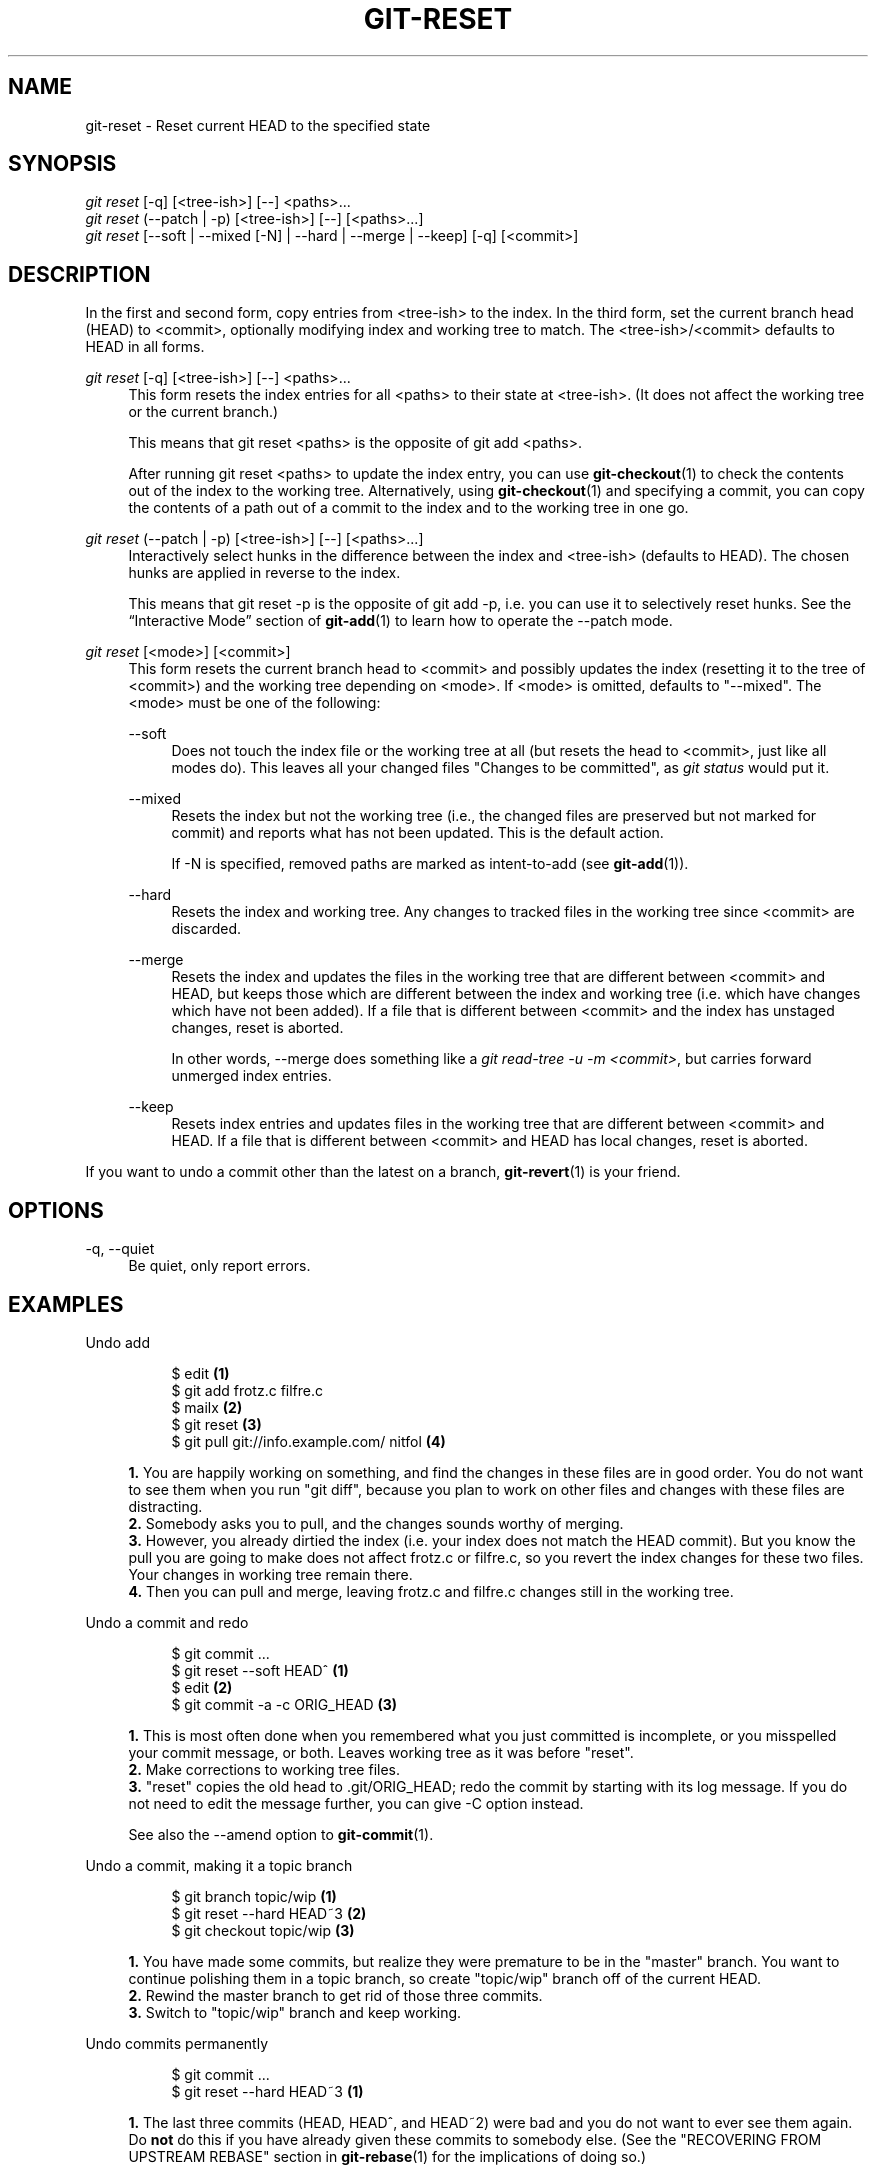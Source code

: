 '\" t
.\"     Title: git-reset
.\"    Author: [FIXME: author] [see http://docbook.sf.net/el/author]
.\" Generator: DocBook XSL Stylesheets v1.78.1 <http://docbook.sf.net/>
.\"      Date: 03/10/2016
.\"    Manual: Git Manual
.\"    Source: Git 2.8.0.rc2
.\"  Language: English
.\"
.TH "GIT\-RESET" "1" "03/10/2016" "Git 2\&.8\&.0\&.rc2" "Git Manual"
.\" -----------------------------------------------------------------
.\" * Define some portability stuff
.\" -----------------------------------------------------------------
.\" ~~~~~~~~~~~~~~~~~~~~~~~~~~~~~~~~~~~~~~~~~~~~~~~~~~~~~~~~~~~~~~~~~
.\" http://bugs.debian.org/507673
.\" http://lists.gnu.org/archive/html/groff/2009-02/msg00013.html
.\" ~~~~~~~~~~~~~~~~~~~~~~~~~~~~~~~~~~~~~~~~~~~~~~~~~~~~~~~~~~~~~~~~~
.ie \n(.g .ds Aq \(aq
.el       .ds Aq '
.\" -----------------------------------------------------------------
.\" * set default formatting
.\" -----------------------------------------------------------------
.\" disable hyphenation
.nh
.\" disable justification (adjust text to left margin only)
.ad l
.\" -----------------------------------------------------------------
.\" * MAIN CONTENT STARTS HERE *
.\" -----------------------------------------------------------------
.SH "NAME"
git-reset \- Reset current HEAD to the specified state
.SH "SYNOPSIS"
.sp
.nf
\fIgit reset\fR [\-q] [<tree\-ish>] [\-\-] <paths>\&...
\fIgit reset\fR (\-\-patch | \-p) [<tree\-ish>] [\-\-] [<paths>\&...]
\fIgit reset\fR [\-\-soft | \-\-mixed [\-N] | \-\-hard | \-\-merge | \-\-keep] [\-q] [<commit>]
.fi
.sp
.SH "DESCRIPTION"
.sp
In the first and second form, copy entries from <tree\-ish> to the index\&. In the third form, set the current branch head (HEAD) to <commit>, optionally modifying index and working tree to match\&. The <tree\-ish>/<commit> defaults to HEAD in all forms\&.
.PP
\fIgit reset\fR [\-q] [<tree\-ish>] [\-\-] <paths>\&...
.RS 4
This form resets the index entries for all <paths> to their state at <tree\-ish>\&. (It does not affect the working tree or the current branch\&.)
.sp
This means that
git reset <paths>
is the opposite of
git add <paths>\&.
.sp
After running
git reset <paths>
to update the index entry, you can use
\fBgit-checkout\fR(1)
to check the contents out of the index to the working tree\&. Alternatively, using
\fBgit-checkout\fR(1)
and specifying a commit, you can copy the contents of a path out of a commit to the index and to the working tree in one go\&.
.RE
.PP
\fIgit reset\fR (\-\-patch | \-p) [<tree\-ish>] [\-\-] [<paths>\&...]
.RS 4
Interactively select hunks in the difference between the index and <tree\-ish> (defaults to HEAD)\&. The chosen hunks are applied in reverse to the index\&.
.sp
This means that
git reset \-p
is the opposite of
git add \-p, i\&.e\&. you can use it to selectively reset hunks\&. See the \(lqInteractive Mode\(rq section of
\fBgit-add\fR(1)
to learn how to operate the
\-\-patch
mode\&.
.RE
.PP
\fIgit reset\fR [<mode>] [<commit>]
.RS 4
This form resets the current branch head to <commit> and possibly updates the index (resetting it to the tree of <commit>) and the working tree depending on <mode>\&. If <mode> is omitted, defaults to "\-\-mixed"\&. The <mode> must be one of the following:
.PP
\-\-soft
.RS 4
Does not touch the index file or the working tree at all (but resets the head to <commit>, just like all modes do)\&. This leaves all your changed files "Changes to be committed", as
\fIgit status\fR
would put it\&.
.RE
.PP
\-\-mixed
.RS 4
Resets the index but not the working tree (i\&.e\&., the changed files are preserved but not marked for commit) and reports what has not been updated\&. This is the default action\&.
.sp
If
\-N
is specified, removed paths are marked as intent\-to\-add (see
\fBgit-add\fR(1))\&.
.RE
.PP
\-\-hard
.RS 4
Resets the index and working tree\&. Any changes to tracked files in the working tree since <commit> are discarded\&.
.RE
.PP
\-\-merge
.RS 4
Resets the index and updates the files in the working tree that are different between <commit> and HEAD, but keeps those which are different between the index and working tree (i\&.e\&. which have changes which have not been added)\&. If a file that is different between <commit> and the index has unstaged changes, reset is aborted\&.
.sp
In other words, \-\-merge does something like a
\fIgit read\-tree \-u \-m <commit>\fR, but carries forward unmerged index entries\&.
.RE
.PP
\-\-keep
.RS 4
Resets index entries and updates files in the working tree that are different between <commit> and HEAD\&. If a file that is different between <commit> and HEAD has local changes, reset is aborted\&.
.RE
.RE
.sp
If you want to undo a commit other than the latest on a branch, \fBgit-revert\fR(1) is your friend\&.
.SH "OPTIONS"
.PP
\-q, \-\-quiet
.RS 4
Be quiet, only report errors\&.
.RE
.SH "EXAMPLES"
.PP
Undo add
.RS 4
.sp
.if n \{\
.RS 4
.\}
.nf
$ edit                                     \fB(1)\fR
$ git add frotz\&.c filfre\&.c
$ mailx                                    \fB(2)\fR
$ git reset                                \fB(3)\fR
$ git pull git://info\&.example\&.com/ nitfol  \fB(4)\fR
.fi
.if n \{\
.RE
.\}
.sp
\fB1. \fRYou are happily working on something, and find the changes in these files are in good order\&. You do not want to see them when you run "git diff", because you plan to work on other files and changes with these files are distracting\&.
.br
\fB2. \fRSomebody asks you to pull, and the changes sounds worthy of merging\&.
.br
\fB3. \fRHowever, you already dirtied the index (i\&.e\&. your index does not match the HEAD commit)\&. But you know the pull you are going to make does not affect frotz\&.c or filfre\&.c, so you revert the index changes for these two files\&. Your changes in working tree remain there\&.
.br
\fB4. \fRThen you can pull and merge, leaving frotz\&.c and filfre\&.c changes still in the working tree\&.
.br
.RE
.PP
Undo a commit and redo
.RS 4
.sp
.if n \{\
.RS 4
.\}
.nf
$ git commit \&.\&.\&.
$ git reset \-\-soft HEAD^      \fB(1)\fR
$ edit                        \fB(2)\fR
$ git commit \-a \-c ORIG_HEAD  \fB(3)\fR
.fi
.if n \{\
.RE
.\}
.sp
\fB1. \fRThis is most often done when you remembered what you just committed is incomplete, or you misspelled your commit message, or both\&. Leaves working tree as it was before "reset"\&.
.br
\fB2. \fRMake corrections to working tree files\&.
.br
\fB3. \fR"reset" copies the old head to \&.git/ORIG_HEAD; redo the commit by starting with its log message\&. If you do not need to edit the message further, you can give \-C option instead\&.
.sp
See also the \-\-amend option to
\fBgit-commit\fR(1)\&.
.br
.RE
.PP
Undo a commit, making it a topic branch
.RS 4
.sp
.if n \{\
.RS 4
.\}
.nf
$ git branch topic/wip     \fB(1)\fR
$ git reset \-\-hard HEAD~3  \fB(2)\fR
$ git checkout topic/wip   \fB(3)\fR
.fi
.if n \{\
.RE
.\}
.sp
\fB1. \fRYou have made some commits, but realize they were premature to be in the "master" branch\&. You want to continue polishing them in a topic branch, so create "topic/wip" branch off of the current HEAD\&.
.br
\fB2. \fRRewind the master branch to get rid of those three commits\&.
.br
\fB3. \fRSwitch to "topic/wip" branch and keep working\&.
.br
.RE
.PP
Undo commits permanently
.RS 4
.sp
.if n \{\
.RS 4
.\}
.nf
$ git commit \&.\&.\&.
$ git reset \-\-hard HEAD~3   \fB(1)\fR
.fi
.if n \{\
.RE
.\}
.sp
\fB1. \fRThe last three commits (HEAD, HEAD^, and HEAD~2) were bad and you do not want to ever see them again\&. Do
\fBnot\fR
do this if you have already given these commits to somebody else\&. (See the "RECOVERING FROM UPSTREAM REBASE" section in
\fBgit-rebase\fR(1)
for the implications of doing so\&.)
.br
.RE
.PP
Undo a merge or pull
.RS 4
.sp
.if n \{\
.RS 4
.\}
.nf
$ git pull                         \fB(1)\fR
Auto\-merging nitfol
CONFLICT (content): Merge conflict in nitfol
Automatic merge failed; fix conflicts and then commit the result\&.
$ git reset \-\-hard                 \fB(2)\fR
$ git pull \&. topic/branch          \fB(3)\fR
Updating from 41223\&.\&.\&. to 13134\&.\&.\&.
Fast\-forward
$ git reset \-\-hard ORIG_HEAD       \fB(4)\fR
.fi
.if n \{\
.RE
.\}
.sp
\fB1. \fRTry to update from the upstream resulted in a lot of conflicts; you were not ready to spend a lot of time merging right now, so you decide to do that later\&.
.br
\fB2. \fR"pull" has not made merge commit, so "git reset \-\-hard" which is a synonym for "git reset \-\-hard HEAD" clears the mess from the index file and the working tree\&.
.br
\fB3. \fRMerge a topic branch into the current branch, which resulted in a fast\-forward\&.
.br
\fB4. \fRBut you decided that the topic branch is not ready for public consumption yet\&. "pull" or "merge" always leaves the original tip of the current branch in ORIG_HEAD, so resetting hard to it brings your index file and the working tree back to that state, and resets the tip of the branch to that commit\&.
.br
.RE
.PP
Undo a merge or pull inside a dirty working tree
.RS 4
.sp
.if n \{\
.RS 4
.\}
.nf
$ git pull                         \fB(1)\fR
Auto\-merging nitfol
Merge made by recursive\&.
 nitfol                |   20 +++++\-\-\-\-
 \&.\&.\&.
$ git reset \-\-merge ORIG_HEAD      \fB(2)\fR
.fi
.if n \{\
.RE
.\}
.sp
\fB1. \fREven if you may have local modifications in your working tree, you can safely say "git pull" when you know that the change in the other branch does not overlap with them\&.
.br
\fB2. \fRAfter inspecting the result of the merge, you may find that the change in the other branch is unsatisfactory\&. Running "git reset \-\-hard ORIG_HEAD" will let you go back to where you were, but it will discard your local changes, which you do not want\&. "git reset \-\-merge" keeps your local changes\&.
.br
.RE
.PP
Interrupted workflow
.RS 4
Suppose you are interrupted by an urgent fix request while you are in the middle of a large change\&. The files in your working tree are not in any shape to be committed yet, but you need to get to the other branch for a quick bugfix\&.
.sp
.if n \{\
.RS 4
.\}
.nf
$ git checkout feature ;# you were working in "feature" branch and
$ work work work       ;# got interrupted
$ git commit \-a \-m "snapshot WIP"                 \fB(1)\fR
$ git checkout master
$ fix fix fix
$ git commit ;# commit with real log
$ git checkout feature
$ git reset \-\-soft HEAD^ ;# go back to WIP state  \fB(2)\fR
$ git reset                                       \fB(3)\fR
.fi
.if n \{\
.RE
.\}
.sp
\fB1. \fRThis commit will get blown away so a throw\-away log message is OK\&.
.br
\fB2. \fRThis removes the
\fIWIP\fR
commit from the commit history, and sets your working tree to the state just before you made that snapshot\&.
.br
\fB3. \fRAt this point the index file still has all the WIP changes you committed as
\fIsnapshot WIP\fR\&. This updates the index to show your WIP files as uncommitted\&.
.sp
See also
\fBgit-stash\fR(1)\&.
.br
.RE
.PP
Reset a single file in the index
.RS 4
Suppose you have added a file to your index, but later decide you do not want to add it to your commit\&. You can remove the file from the index while keeping your changes with git reset\&.
.sp
.if n \{\
.RS 4
.\}
.nf
$ git reset \-\- frotz\&.c                      \fB(1)\fR
$ git commit \-m "Commit files in index"     \fB(2)\fR
$ git add frotz\&.c                           \fB(3)\fR
.fi
.if n \{\
.RE
.\}
.sp
\fB1. \fRThis removes the file from the index while keeping it in the working directory\&.
.br
\fB2. \fRThis commits all other changes in the index\&.
.br
\fB3. \fRAdds the file to the index again\&.
.br
.RE
.PP
Keep changes in working tree while discarding some previous commits
.RS 4
Suppose you are working on something and you commit it, and then you continue working a bit more, but now you think that what you have in your working tree should be in another branch that has nothing to do with what you committed previously\&. You can start a new branch and reset it while keeping the changes in your working tree\&.
.sp
.if n \{\
.RS 4
.\}
.nf
$ git tag start
$ git checkout \-b branch1
$ edit
$ git commit \&.\&.\&.                            \fB(1)\fR
$ edit
$ git checkout \-b branch2                   \fB(2)\fR
$ git reset \-\-keep start                    \fB(3)\fR
.fi
.if n \{\
.RE
.\}
.sp
\fB1. \fRThis commits your first edits in branch1\&.
.br
\fB2. \fRIn the ideal world, you could have realized that the earlier commit did not belong to the new topic when you created and switched to branch2 (i\&.e\&. "git checkout \-b branch2 start"), but nobody is perfect\&.
.br
\fB3. \fRBut you can use "reset \-\-keep" to remove the unwanted commit after you switched to "branch2"\&.
.br
.RE
.SH "DISCUSSION"
.sp
The tables below show what happens when running:
.sp
.if n \{\
.RS 4
.\}
.nf
git reset \-\-option target
.fi
.if n \{\
.RE
.\}
.sp
.sp
to reset the HEAD to another commit (target) with the different reset options depending on the state of the files\&.
.sp
In these tables, A, B, C and D are some different states of a file\&. For example, the first line of the first table means that if a file is in state A in the working tree, in state B in the index, in state C in HEAD and in state D in the target, then "git reset \-\-soft target" will leave the file in the working tree in state A and in the index in state B\&. It resets (i\&.e\&. moves) the HEAD (i\&.e\&. the tip of the current branch, if you are on one) to "target" (which has the file in state D)\&.
.sp
.if n \{\
.RS 4
.\}
.nf
working index HEAD target         working index HEAD
\-\-\-\-\-\-\-\-\-\-\-\-\-\-\-\-\-\-\-\-\-\-\-\-\-\-\-\-\-\-\-\-\-\-\-\-\-\-\-\-\-\-\-\-\-\-\-\-\-\-\-\-
 A       B     C    D     \-\-soft   A       B     D
                          \-\-mixed  A       D     D
                          \-\-hard   D       D     D
                          \-\-merge (disallowed)
                          \-\-keep  (disallowed)
.fi
.if n \{\
.RE
.\}
.sp
.if n \{\
.RS 4
.\}
.nf
working index HEAD target         working index HEAD
\-\-\-\-\-\-\-\-\-\-\-\-\-\-\-\-\-\-\-\-\-\-\-\-\-\-\-\-\-\-\-\-\-\-\-\-\-\-\-\-\-\-\-\-\-\-\-\-\-\-\-\-
 A       B     C    C     \-\-soft   A       B     C
                          \-\-mixed  A       C     C
                          \-\-hard   C       C     C
                          \-\-merge (disallowed)
                          \-\-keep   A       C     C
.fi
.if n \{\
.RE
.\}
.sp
.if n \{\
.RS 4
.\}
.nf
working index HEAD target         working index HEAD
\-\-\-\-\-\-\-\-\-\-\-\-\-\-\-\-\-\-\-\-\-\-\-\-\-\-\-\-\-\-\-\-\-\-\-\-\-\-\-\-\-\-\-\-\-\-\-\-\-\-\-\-
 B       B     C    D     \-\-soft   B       B     D
                          \-\-mixed  B       D     D
                          \-\-hard   D       D     D
                          \-\-merge  D       D     D
                          \-\-keep  (disallowed)
.fi
.if n \{\
.RE
.\}
.sp
.if n \{\
.RS 4
.\}
.nf
working index HEAD target         working index HEAD
\-\-\-\-\-\-\-\-\-\-\-\-\-\-\-\-\-\-\-\-\-\-\-\-\-\-\-\-\-\-\-\-\-\-\-\-\-\-\-\-\-\-\-\-\-\-\-\-\-\-\-\-
 B       B     C    C     \-\-soft   B       B     C
                          \-\-mixed  B       C     C
                          \-\-hard   C       C     C
                          \-\-merge  C       C     C
                          \-\-keep   B       C     C
.fi
.if n \{\
.RE
.\}
.sp
.if n \{\
.RS 4
.\}
.nf
working index HEAD target         working index HEAD
\-\-\-\-\-\-\-\-\-\-\-\-\-\-\-\-\-\-\-\-\-\-\-\-\-\-\-\-\-\-\-\-\-\-\-\-\-\-\-\-\-\-\-\-\-\-\-\-\-\-\-\-
 B       C     C    D     \-\-soft   B       C     D
                          \-\-mixed  B       D     D
                          \-\-hard   D       D     D
                          \-\-merge (disallowed)
                          \-\-keep  (disallowed)
.fi
.if n \{\
.RE
.\}
.sp
.if n \{\
.RS 4
.\}
.nf
working index HEAD target         working index HEAD
\-\-\-\-\-\-\-\-\-\-\-\-\-\-\-\-\-\-\-\-\-\-\-\-\-\-\-\-\-\-\-\-\-\-\-\-\-\-\-\-\-\-\-\-\-\-\-\-\-\-\-\-
 B       C     C    C     \-\-soft   B       C     C
                          \-\-mixed  B       C     C
                          \-\-hard   C       C     C
                          \-\-merge  B       C     C
                          \-\-keep   B       C     C
.fi
.if n \{\
.RE
.\}
.sp
"reset \-\-merge" is meant to be used when resetting out of a conflicted merge\&. Any mergy operation guarantees that the working tree file that is involved in the merge does not have local change wrt the index before it starts, and that it writes the result out to the working tree\&. So if we see some difference between the index and the target and also between the index and the working tree, then it means that we are not resetting out from a state that a mergy operation left after failing with a conflict\&. That is why we disallow \-\-merge option in this case\&.
.sp
"reset \-\-keep" is meant to be used when removing some of the last commits in the current branch while keeping changes in the working tree\&. If there could be conflicts between the changes in the commit we want to remove and the changes in the working tree we want to keep, the reset is disallowed\&. That\(cqs why it is disallowed if there are both changes between the working tree and HEAD, and between HEAD and the target\&. To be safe, it is also disallowed when there are unmerged entries\&.
.sp
The following tables show what happens when there are unmerged entries:
.sp
.if n \{\
.RS 4
.\}
.nf
working index HEAD target         working index HEAD
\-\-\-\-\-\-\-\-\-\-\-\-\-\-\-\-\-\-\-\-\-\-\-\-\-\-\-\-\-\-\-\-\-\-\-\-\-\-\-\-\-\-\-\-\-\-\-\-\-\-\-\-
 X       U     A    B     \-\-soft  (disallowed)
                          \-\-mixed  X       B     B
                          \-\-hard   B       B     B
                          \-\-merge  B       B     B
                          \-\-keep  (disallowed)
.fi
.if n \{\
.RE
.\}
.sp
.if n \{\
.RS 4
.\}
.nf
working index HEAD target         working index HEAD
\-\-\-\-\-\-\-\-\-\-\-\-\-\-\-\-\-\-\-\-\-\-\-\-\-\-\-\-\-\-\-\-\-\-\-\-\-\-\-\-\-\-\-\-\-\-\-\-\-\-\-\-
 X       U     A    A     \-\-soft  (disallowed)
                          \-\-mixed  X       A     A
                          \-\-hard   A       A     A
                          \-\-merge  A       A     A
                          \-\-keep  (disallowed)
.fi
.if n \{\
.RE
.\}
.sp
X means any state and U means an unmerged index\&.
.SH "GIT"
.sp
Part of the \fBgit\fR(1) suite
